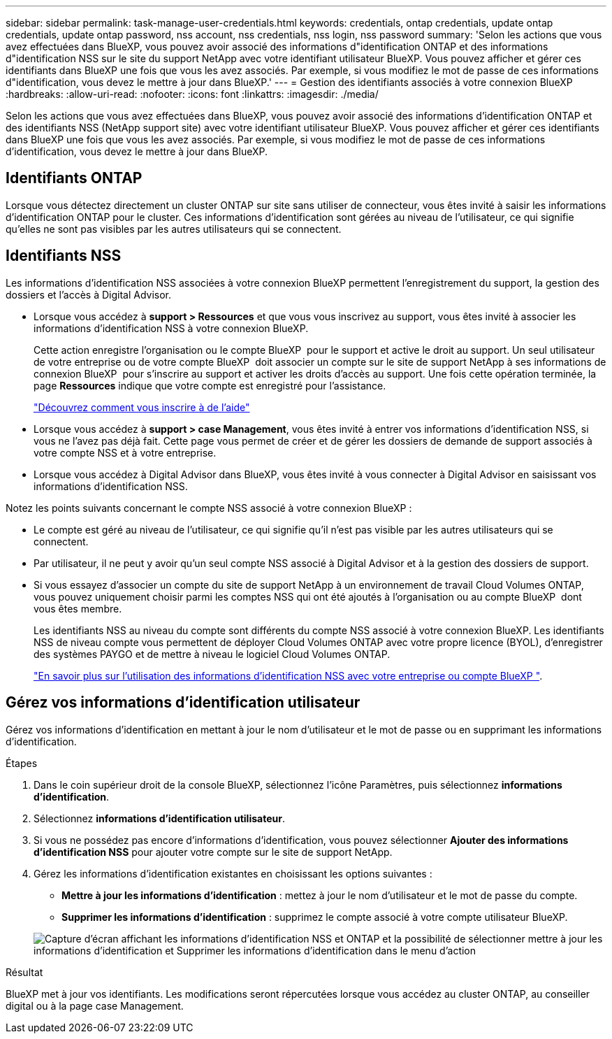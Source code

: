 ---
sidebar: sidebar 
permalink: task-manage-user-credentials.html 
keywords: credentials, ontap credentials, update ontap credentials, update ontap password, nss account, nss credentials, nss login, nss password 
summary: 'Selon les actions que vous avez effectuées dans BlueXP, vous pouvez avoir associé des informations d"identification ONTAP et des informations d"identification NSS sur le site du support NetApp avec votre identifiant utilisateur BlueXP. Vous pouvez afficher et gérer ces identifiants dans BlueXP une fois que vous les avez associés. Par exemple, si vous modifiez le mot de passe de ces informations d"identification, vous devez le mettre à jour dans BlueXP.' 
---
= Gestion des identifiants associés à votre connexion BlueXP
:hardbreaks:
:allow-uri-read: 
:nofooter: 
:icons: font
:linkattrs: 
:imagesdir: ./media/


[role="lead"]
Selon les actions que vous avez effectuées dans BlueXP, vous pouvez avoir associé des informations d'identification ONTAP et des identifiants NSS (NetApp support site) avec votre identifiant utilisateur BlueXP. Vous pouvez afficher et gérer ces identifiants dans BlueXP une fois que vous les avez associés. Par exemple, si vous modifiez le mot de passe de ces informations d'identification, vous devez le mettre à jour dans BlueXP.



== Identifiants ONTAP

Lorsque vous détectez directement un cluster ONTAP sur site sans utiliser de connecteur, vous êtes invité à saisir les informations d'identification ONTAP pour le cluster. Ces informations d'identification sont gérées au niveau de l'utilisateur, ce qui signifie qu'elles ne sont pas visibles par les autres utilisateurs qui se connectent.



== Identifiants NSS

Les informations d'identification NSS associées à votre connexion BlueXP permettent l'enregistrement du support, la gestion des dossiers et l'accès à Digital Advisor.

* Lorsque vous accédez à *support > Ressources* et que vous vous inscrivez au support, vous êtes invité à associer les informations d'identification NSS à votre connexion BlueXP.
+
Cette action enregistre l'organisation ou le compte BlueXP  pour le support et active le droit au support. Un seul utilisateur de votre entreprise ou de votre compte BlueXP  doit associer un compte sur le site de support NetApp à ses informations de connexion BlueXP  pour s'inscrire au support et activer les droits d'accès au support. Une fois cette opération terminée, la page *Ressources* indique que votre compte est enregistré pour l'assistance.

+
https://docs.netapp.com/us-en/bluexp-setup-admin/task-support-registration.html["Découvrez comment vous inscrire à de l'aide"^]

* Lorsque vous accédez à *support > case Management*, vous êtes invité à entrer vos informations d'identification NSS, si vous ne l'avez pas déjà fait. Cette page vous permet de créer et de gérer les dossiers de demande de support associés à votre compte NSS et à votre entreprise.
* Lorsque vous accédez à Digital Advisor dans BlueXP, vous êtes invité à vous connecter à Digital Advisor en saisissant vos informations d'identification NSS.


Notez les points suivants concernant le compte NSS associé à votre connexion BlueXP :

* Le compte est géré au niveau de l'utilisateur, ce qui signifie qu'il n'est pas visible par les autres utilisateurs qui se connectent.
* Par utilisateur, il ne peut y avoir qu'un seul compte NSS associé à Digital Advisor et à la gestion des dossiers de support.
* Si vous essayez d'associer un compte du site de support NetApp à un environnement de travail Cloud Volumes ONTAP, vous pouvez uniquement choisir parmi les comptes NSS qui ont été ajoutés à l'organisation ou au compte BlueXP  dont vous êtes membre.
+
Les identifiants NSS au niveau du compte sont différents du compte NSS associé à votre connexion BlueXP. Les identifiants NSS de niveau compte vous permettent de déployer Cloud Volumes ONTAP avec votre propre licence (BYOL), d'enregistrer des systèmes PAYGO et de mettre à niveau le logiciel Cloud Volumes ONTAP.

+
link:task-adding-nss-accounts.html["En savoir plus sur l'utilisation des informations d'identification NSS avec votre entreprise ou compte BlueXP "].





== Gérez vos informations d'identification utilisateur

Gérez vos informations d'identification en mettant à jour le nom d'utilisateur et le mot de passe ou en supprimant les informations d'identification.

.Étapes
. Dans le coin supérieur droit de la console BlueXP, sélectionnez l'icône Paramètres, puis sélectionnez *informations d'identification*.
. Sélectionnez *informations d'identification utilisateur*.
. Si vous ne possédez pas encore d'informations d'identification, vous pouvez sélectionner *Ajouter des informations d'identification NSS* pour ajouter votre compte sur le site de support NetApp.
. Gérez les informations d'identification existantes en choisissant les options suivantes :
+
** *Mettre à jour les informations d'identification* : mettez à jour le nom d'utilisateur et le mot de passe du compte.
** *Supprimer les informations d'identification* : supprimez le compte associé à votre compte utilisateur BlueXP.


+
image:screenshot-user-credentials.png["Capture d'écran affichant les informations d'identification NSS et ONTAP et la possibilité de sélectionner mettre à jour les informations d'identification et Supprimer les informations d'identification dans le menu d'action"]



.Résultat
BlueXP met à jour vos identifiants. Les modifications seront répercutées lorsque vous accédez au cluster ONTAP, au conseiller digital ou à la page case Management.
